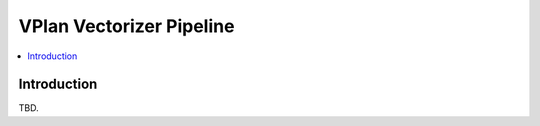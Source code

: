 =========================
VPlan Vectorizer Pipeline
=========================

.. contents::
   :local:

Introduction
============

TBD.
